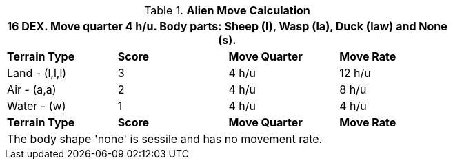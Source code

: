 .*Alien Move Calculation*
[width="75%",cols="4*^",frame="all", stripes="even"]
|===
4+<|16 DEX. Move quarter 4 h/u. Body parts: Sheep (l), Wasp (la), Duck (law) and None (s).

s|Terrain Type
s|Score
s|Move Quarter
s|Move Rate

|Land - (l,l,l)
|3
|4 h/u
|12 h/u

|Air - (a,a)
|2
|4 h/u
|8 h/u

|Water - (w)
|1
|4 h/u
|4 h/u 

s|Terrain Type
s|Score
s|Move Quarter
s|Move Rate
4+<| The body shape 'none' is sessile and has no movement rate.
|===
